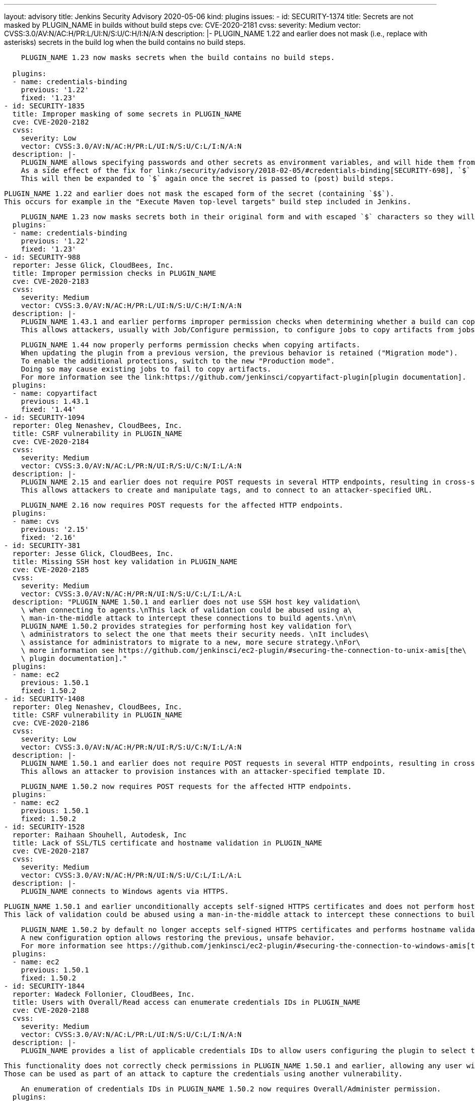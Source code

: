 ---
layout: advisory
title: Jenkins Security Advisory 2020-05-06
kind: plugins
issues:
- id: SECURITY-1374
  title: Secrets are not masked by PLUGIN_NAME in builds without build steps
  cve: CVE-2020-2181
  cvss:
    severity: Medium
    vector: CVSS:3.0/AV:N/AC:H/PR:L/UI:N/S:U/C:H/I:N/A:N
  description: |-
    PLUGIN_NAME 1.22 and earlier does not mask (i.e., replace with asterisks) secrets in the build log when the build contains no build steps.

    PLUGIN_NAME 1.23 now masks secrets when the build contains no build steps.
     
  plugins:
  - name: credentials-binding
    previous: '1.22'
    fixed: '1.23'
- id: SECURITY-1835
  title: Improper masking of some secrets in PLUGIN_NAME
  cve: CVE-2020-2182
  cvss:
    severity: Low
    vector: CVSS:3.0/AV:N/AC:H/PR:L/UI:N/S:U/C:L/I:N/A:N
  description: |-
    PLUGIN_NAME allows specifying passwords and other secrets as environment variables, and will hide them from console output in builds.
    As a side effect of the fix for link:/security/advisory/2018-02-05/#credentials-binding[SECURITY-698], `$` characters in secrets are escaped to `$$`.
    This will then be expanded to `$` again once the secret is passed to (post) build steps.

    PLUGIN_NAME 1.22 and earlier does not mask the escaped form of the secret (containing `$$`).
    This occurs for example in the "Execute Maven top-level targets" build step included in Jenkins.

    PLUGIN_NAME 1.23 now masks secrets both in their original form and with escaped `$` characters so they will be masked even if printed before value expansion.
  plugins:
  - name: credentials-binding
    previous: '1.22'
    fixed: '1.23'
- id: SECURITY-988
  reporter: Jesse Glick, CloudBees, Inc.
  title: Improper permission checks in PLUGIN_NAME
  cve: CVE-2020-2183
  cvss:
    severity: Medium
    vector: CVSS:3.0/AV:N/AC:H/PR:L/UI:N/S:U/C:H/I:N/A:N
  description: |-
    PLUGIN_NAME 1.43.1 and earlier performs improper permission checks when determining whether a build can copy artifacts from another project build.
    This allows attackers, usually with Job/Configure permission, to configure jobs to copy artifacts from jobs they have no permission to access.

    PLUGIN_NAME 1.44 now properly performs permission checks when copying artifacts.
    When updating the plugin from a previous version, the previous behavior is retained ("Migration mode").
    To enable the additional protections, switch to the new "Production mode".
    Doing so may cause existing jobs to fail to copy artifacts.
    For more information see the link:https://github.com/jenkinsci/copyartifact-plugin[plugin documentation].
  plugins:
  - name: copyartifact
    previous: 1.43.1
    fixed: '1.44'
- id: SECURITY-1094
  reporter: Oleg Nenashev, CloudBees, Inc.
  title: CSRF vulnerability in PLUGIN_NAME
  cve: CVE-2020-2184
  cvss:
    severity: Medium
    vector: CVSS:3.0/AV:N/AC:L/PR:N/UI:R/S:U/C:N/I:L/A:N
  description: |-
    PLUGIN_NAME 2.15 and earlier does not require POST requests in several HTTP endpoints, resulting in cross-site request forgery (CSRF) vulnerabilities.
    This allows attackers to create and manipulate tags, and to connect to an attacker-specified URL.

    PLUGIN_NAME 2.16 now requires POST requests for the affected HTTP endpoints.
  plugins:
  - name: cvs
    previous: '2.15'
    fixed: '2.16'
- id: SECURITY-381
  reporter: Jesse Glick, CloudBees, Inc.
  title: Missing SSH host key validation in PLUGIN_NAME
  cve: CVE-2020-2185
  cvss:
    severity: Medium
    vector: CVSS:3.0/AV:N/AC:H/PR:N/UI:N/S:U/C:L/I:L/A:L
  description: "PLUGIN_NAME 1.50.1 and earlier does not use SSH host key validation\
    \ when connecting to agents.\nThis lack of validation could be abused using a\
    \ man-in-the-middle attack to intercept these connections to build agents.\n\n\
    PLUGIN_NAME 1.50.2 provides strategies for performing host key validation for\
    \ administrators to select the one that meets their security needs. \nIt includes\
    \ assistance for administrators to migrate to a new, more secure strategy.\nFor\
    \ more information see https://github.com/jenkinsci/ec2-plugin/#securing-the-connection-to-unix-amis[the\
    \ plugin documentation]."
  plugins:
  - name: ec2
    previous: 1.50.1
    fixed: 1.50.2
- id: SECURITY-1408
  reporter: Oleg Nenashev, CloudBees, Inc.
  title: CSRF vulnerability in PLUGIN_NAME
  cve: CVE-2020-2186
  cvss:
    severity: Low
    vector: CVSS:3.0/AV:N/AC:H/PR:N/UI:R/S:U/C:N/I:L/A:N
  description: |-
    PLUGIN_NAME 1.50.1 and earlier does not require POST requests in several HTTP endpoints, resulting in cross-site request forgery (CSRF) vulnerabilities.
    This allows an attacker to provision instances with an attacker-specified template ID.

    PLUGIN_NAME 1.50.2 now requires POST requests for the affected HTTP endpoints.
  plugins:
  - name: ec2
    previous: 1.50.1
    fixed: 1.50.2
- id: SECURITY-1528
  reporter: Raihaan Shouhell, Autodesk, Inc
  title: Lack of SSL/TLS certificate and hostname validation in PLUGIN_NAME
  cve: CVE-2020-2187
  cvss:
    severity: Medium
    vector: CVSS:3.0/AV:N/AC:H/PR:N/UI:N/S:U/C:L/I:L/A:L
  description: |-
    PLUGIN_NAME connects to Windows agents via HTTPS.

    PLUGIN_NAME 1.50.1 and earlier unconditionally accepts self-signed HTTPS certificates and does not perform hostname validation when connecting to Windows agents.
    This lack of validation could be abused using a man-in-the-middle attack to intercept these connections to build agents.

    PLUGIN_NAME 1.50.2 by default no longer accepts self-signed HTTPS certificates and performs hostname validation.
    A new configuration option allows restoring the previous, unsafe behavior.
    For more information see https://github.com/jenkinsci/ec2-plugin/#securing-the-connection-to-windows-amis[the plugin documentation].
  plugins:
  - name: ec2
    previous: 1.50.1
    fixed: 1.50.2
- id: SECURITY-1844
  reporter: Wadeck Follonier, CloudBees, Inc.
  title: Users with Overall/Read access can enumerate credentials IDs in PLUGIN_NAME
  cve: CVE-2020-2188
  cvss:
    severity: Medium
    vector: CVSS:3.0/AV:N/AC:L/PR:L/UI:N/S:U/C:L/I:N/A:N
  description: |-
    PLUGIN_NAME provides a list of applicable credentials IDs to allow users configuring the plugin to select the one to use.

    This functionality does not correctly check permissions in PLUGIN_NAME 1.50.1 and earlier, allowing any user with Overall/Read permission to get a list of valid credentials IDs.
    Those can be used as part of an attack to capture the credentials using another vulnerability.

    An enumeration of credentials IDs in PLUGIN_NAME 1.50.2 now requires Overall/Administer permission.
  plugins:
  - name: ec2
    previous: 1.50.1
    fixed: 1.50.2
- id: SECURITY-1826
  title: RCE vulnerability in PLUGIN_NAME
  cve: CVE-2020-2189
  cvss:
    severity: High
    vector: CVSS:3.0/AV:N/AC:L/PR:L/UI:N/S:U/C:H/I:H/A:H
  description: |-
    PLUGIN_NAME 0.2.1 and earlier does not configure its YAML parser to prevent the instantiation of arbitrary types.
    This results in a remote code execution (RCE) vulnerability exploitable by users able to configure jobs with the filter, or control the contents of a previously configured job's SCM repository.

    PLUGIN_NAME 0.3 configures its YAML parser to only instantiate safe types.
  plugins:
  - name: scm-filter-jervis
    previous: 0.2.1
    fixed: '0.3'
